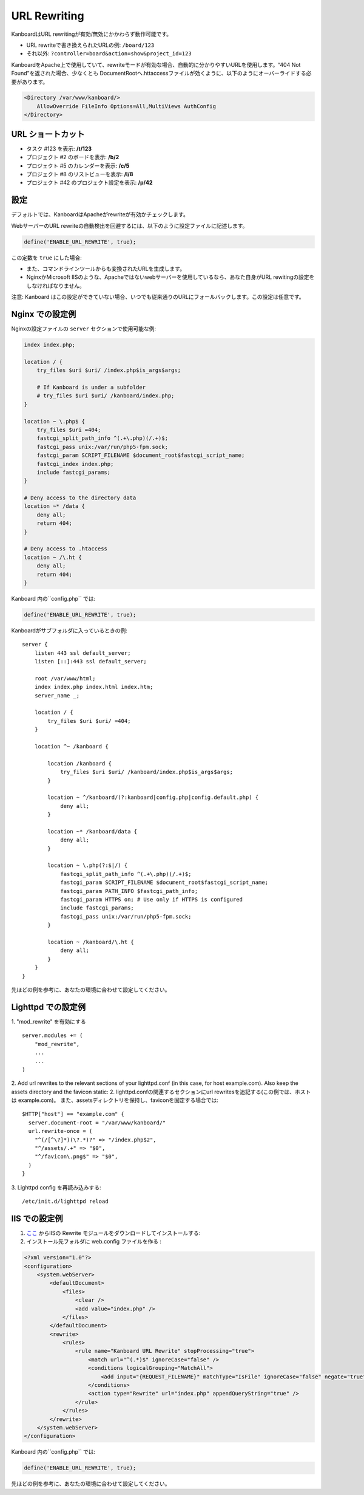 URL Rewriting
=============

KanboardはURL rewritingが有効/無効にかかわらず動作可能です。

-  URL rewriteで書き換えられたURLの例: ``/board/123``
-  それ以外: ``?controller=board&action=show&project_id=123``

KanboardをApache上で使用していて、rewriteモードが有効な場合、自動的に分かりやすいURLを使用します。“404 Not Found”を返された場合、少なくとも DocumentRootへ.httaccessファイルが効くように、以下のようにオーバーライドする必要があります。

.. code:: sh

    <Directory /var/www/kanboard/>
        AllowOverride FileInfo Options=All,MultiViews AuthConfig
    </Directory>

URL ショートカット
-------------

-  タスク #123 を表示: **/t/123**
-  プロジェクト #2 のボードを表示: **/b/2**
-  プロジェクト #5 のカレンダーを表示: **/c/5**
-  プロジェクト #8 のリストビューを表示: **/l/8**
-  プロジェクト #42 のプロジェクト設定を表示: **/p/42**

設定
-------------

デフォルトでは、KanboardはApacheがrewriteが有効かチェックします。

WebサーバーのURL rewriteの自動検出を回避するには、以下のように設定ファイルに記述します。

.. code:: php

    define('ENABLE_URL_REWRITE', true);

この定数を ``true`` にした場合:

-  また、コマンドラインツールからも変換されたURLを生成します。
-  NginxかMicrosoft IISのような、Apacheではないwebサーバーを使用しているなら、あなた自身がURL rewitingの設定をしなければなりません。

注意: Kanboard はこの設定ができていない場合、いつでも従来通りのURLにフォールバックします。この設定は任意です。

Nginx での設定例
---------------------------

Nginxの設定ファイルの ``server`` セクションで使用可能な例:

.. code:: bash

    index index.php;

    location / {
        try_files $uri $uri/ /index.php$is_args$args;

        # If Kanboard is under a subfolder
        # try_files $uri $uri/ /kanboard/index.php;
    }

    location ~ \.php$ {
        try_files $uri =404;
        fastcgi_split_path_info ^(.+\.php)(/.+)$;
        fastcgi_pass unix:/var/run/php5-fpm.sock;
        fastcgi_param SCRIPT_FILENAME $document_root$fastcgi_script_name;
        fastcgi_index index.php;
        include fastcgi_params;
    }

    # Deny access to the directory data
    location ~* /data {
        deny all;
        return 404;
    }

    # Deny access to .htaccess
    location ~ /\.ht {
        deny all;
        return 404;
    }

Kanboard 内の``config.php`` では:

.. code:: php

    define('ENABLE_URL_REWRITE', true);

Kanboardがサブフォルダに入っているときの例:

::

    server {
        listen 443 ssl default_server;
        listen [::]:443 ssl default_server;

        root /var/www/html;
        index index.php index.html index.htm;
        server_name _;

        location / {
            try_files $uri $uri/ =404;
        }

        location ^~ /kanboard {

            location /kanboard {
                try_files $uri $uri/ /kanboard/index.php$is_args$args;
            }

            location ~ ^/kanboard/(?:kanboard|config.php|config.default.php) {
                deny all;
            }

            location ~* /kanboard/data {
                deny all;
            }

            location ~ \.php(?:$|/) {
                fastcgi_split_path_info ^(.+\.php)(/.+)$;
                fastcgi_param SCRIPT_FILENAME $document_root$fastcgi_script_name;
                fastcgi_param PATH_INFO $fastcgi_path_info;
                fastcgi_param HTTPS on; # Use only if HTTPS is configured
                include fastcgi_params;
                fastcgi_pass unix:/var/run/php5-fpm.sock;
            }

            location ~ /kanboard/\.ht {
                deny all;
            }
        }
    }

先ほどの例を参考に、あなたの環境に合わせて設定してください。

Lighttpd での設定例
------------------------------

1. "mod_rewrite" を有効にする
::
    server.modules += (
        "mod_rewrite",
        ...
        ...
    )
2. Add url rewrites to the relevant sections of your lighttpd.conf (in this case, for host example.com). Also keep the assets directory and the favicon static:
2. lighttpd.confの関連するセクションにurl rewritesを追記する(この例では、ホストは example.com)。 また、assetsディレクトリを保持し、faviconを固定する場合では:
::
    $HTTP["host"] == "example.com" {
      server.document-root = "/var/www/kanboard/"
      url.rewrite-once = (
        "^(/[^\?]*)(\?.*)?" => "/index.php$2",
        "^/assets/.+" => "$0",
        "^/favicon\.png$" => "$0",
      )
    }

3. Lighttpd config を再読み込みする: 
::
    /etc/init.d/lighttpd reload
    
IIS での設定例
-------------------------

1.  `ここ <http://www.iis.net/learn/extensions/url-rewrite-module/using-the-url-rewrite-module>`__ からIISの Rewrite モジュールをダウンロードしてインストールする:
2. インストール先フォルダに web.config ファイルを作る :

.. code:: xml

    <?xml version="1.0"?>
    <configuration>
        <system.webServer>
            <defaultDocument>
                <files>
                    <clear />
                    <add value="index.php" />
                </files>
            </defaultDocument>
            <rewrite>
                <rules>
                    <rule name="Kanboard URL Rewrite" stopProcessing="true">
                        <match url="^(.*)$" ignoreCase="false" />
                        <conditions logicalGrouping="MatchAll">
                            <add input="{REQUEST_FILENAME}" matchType="IsFile" ignoreCase="false" negate="true" />
                        </conditions>
                        <action type="Rewrite" url="index.php" appendQueryString="true" />
                    </rule>
                </rules>
            </rewrite>
        </system.webServer>
    </configuration>

Kanboard 内の``config.php`` では:

.. code:: php

    define('ENABLE_URL_REWRITE', true);

先ほどの例を参考に、あなたの環境に合わせて設定してください。
